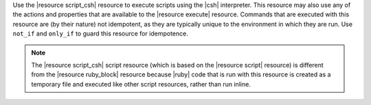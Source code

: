 .. The contents of this file may be included in multiple topics (using the includes directive).
.. The contents of this file should be modified in a way that preserves its ability to appear in multiple topics.

Use the |resource script_csh| resource to execute scripts using the |csh| interpreter. This resource may also use any of the actions and properties that are available to the |resource execute| resource. Commands that are executed with this resource are (by their nature) not idempotent, as they are typically unique to the environment in which they are run. Use ``not_if`` and ``only_if`` to guard this resource for idempotence.

.. note:: The |resource script_csh| script resource (which is based on the |resource script| resource) is different from the |resource ruby_block| resource because |ruby| code that is run with this resource is created as a temporary file and executed like other script resources, rather than run inline. 

